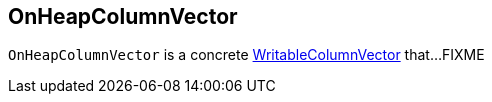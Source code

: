 == [[OnHeapColumnVector]] OnHeapColumnVector

`OnHeapColumnVector` is a concrete link:spark-sql-WritableColumnVector.adoc[WritableColumnVector] that...FIXME
